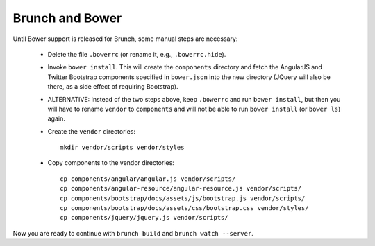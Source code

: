 Brunch and Bower
================

Until Bower support is released for Brunch, some manual steps are
necessary:

 - Delete the file ``.bowerrc`` (or rename it, e.g., ``.bowerrc.hide``).

 - Invoke ``bower install``.  This will create the ``components``
   directory and fetch the AngularJS and Twitter Bootstrap components
   specified in ``bower.json`` into the new directory (JQuery will
   also be there, as a side effect of requiring Bootstrap).

 - ALTERNATIVE: Instead of the two steps above, keep ``.bowerrc`` and
   run ``bower install``, but then you will have to rename ``vendor``
   to ``components`` and will not be able to run ``bower install`` (or
   ``bower ls``) again.

 - Create the ``vendor`` directories::

    mkdir vendor/scripts vendor/styles

 - Copy components to the vendor directories::

    cp components/angular/angular.js vendor/scripts/
    cp components/angular-resource/angular-resource.js vendor/scripts/
    cp components/bootstrap/docs/assets/js/bootstrap.js vendor/scripts/
    cp components/bootstrap/docs/assets/css/bootstrap.css vendor/styles/
    cp components/jquery/jquery.js vendor/scripts/

Now you are ready to continue with ``brunch build`` and ``brunch watch
--server``.
